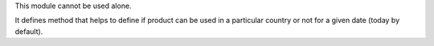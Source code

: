 This module cannot be used alone.

It defines method that helps to define if product can be used in a particular
country or not for a given date (today by default).
